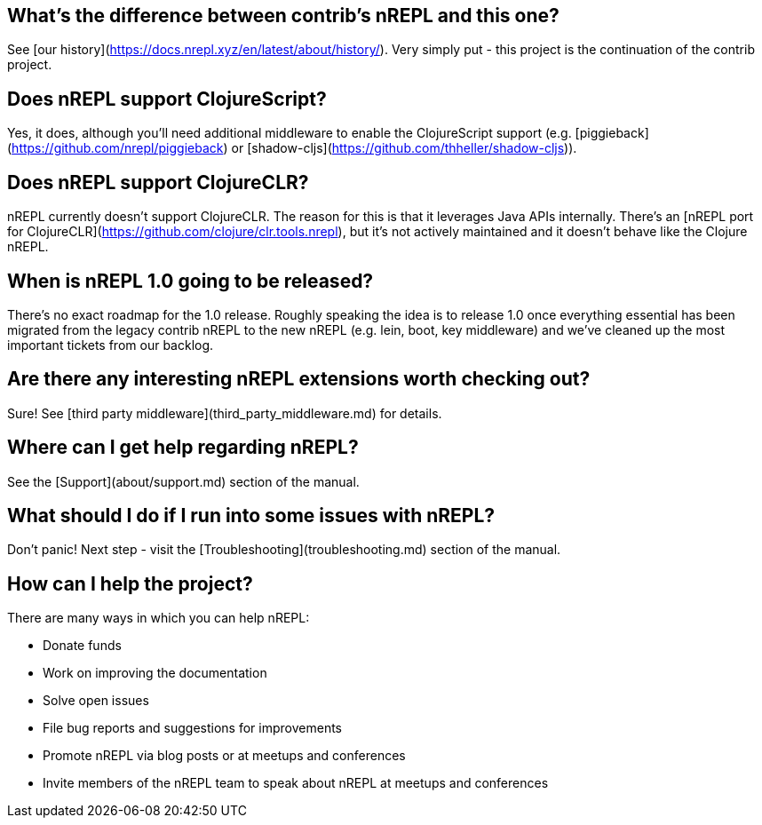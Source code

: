 ## What's the difference between contrib's nREPL and this one?

See [our history](https://docs.nrepl.xyz/en/latest/about/history/).
Very simply put - this project is the continuation of the contrib project.

## Does nREPL support ClojureScript?

Yes, it does, although you'll need additional middleware to enable the
ClojureScript support
(e.g. [piggieback](https://github.com/nrepl/piggieback) or
[shadow-cljs](https://github.com/thheller/shadow-cljs)).

## Does nREPL support ClojureCLR?

nREPL currently doesn't support ClojureCLR. The reason for this is
that it leverages Java APIs internally. There's an [nREPL port for
ClojureCLR](https://github.com/clojure/clr.tools.nrepl), but it's not
actively maintained and it doesn't behave like the Clojure nREPL.

## When is nREPL 1.0 going to be released?

There's no exact roadmap for the 1.0 release. Roughly speaking the idea is to
release 1.0 once everything essential has been migrated from the legacy contrib nREPL
to the new nREPL (e.g. lein, boot, key middleware) and we've cleaned up the most
important tickets from our backlog.

## Are there any interesting nREPL extensions worth checking out?

Sure! See [third party middleware](third_party_middleware.md) for details.

## Where can I get help regarding nREPL?

See the [Support](about/support.md) section of the manual.

## What should I do if I run into some issues with nREPL?

Don't panic! Next step - visit the [Troubleshooting](troubleshooting.md) section of
the manual.

## How can I help the project?

There are many ways in which you can help nREPL:

* Donate funds
* Work on improving the documentation
* Solve open issues
* File bug reports and suggestions for improvements
* Promote nREPL via blog posts or at meetups and conferences
* Invite members of the nREPL team to speak about nREPL at meetups and conferences

